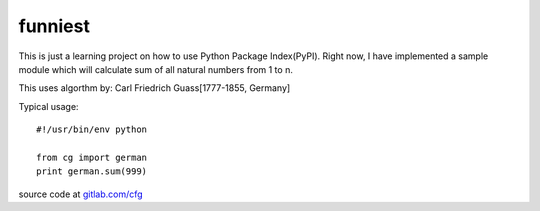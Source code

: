 ========
funniest
========

This is just a learning project on how to use Python Package
Index(PyPI).  Right now, I have implemented a sample module which will
calculate sum of all natural numbers from 1 to n.

This uses algorthm by: Carl Friedrich Guass[1777-1855, Germany]

Typical usage::

    #!/usr/bin/env python

    from cg import german
    print german.sum(999)

source code at `gitlab.com/cfg <https://gitlab.com/cfg>`_
